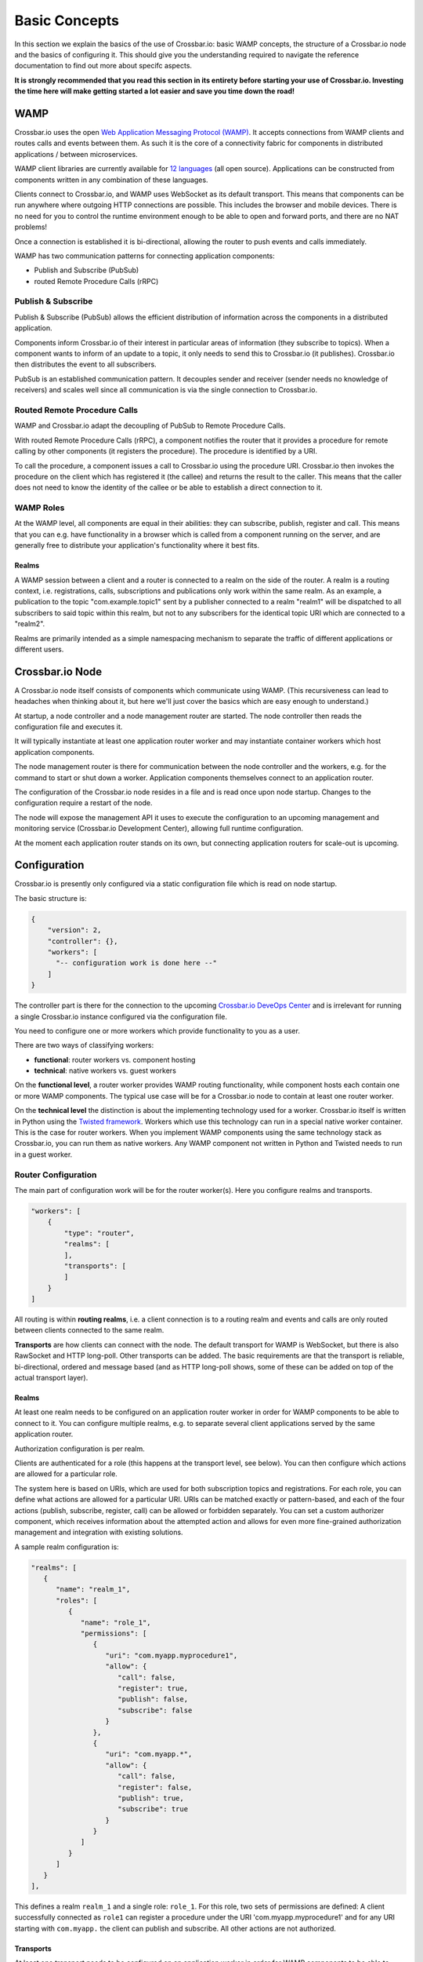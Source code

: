 
Basic Concepts
==============

In this section we explain the basics of the use of Crossbar.io: basic
WAMP concepts, the structure of a Crossbar.io node and the basics of
configuring it. This should give you the understanding required to
navigate the reference documentation to find out more about specifc
aspects.

**It is strongly recommended that you read this section in its entirety
before starting your use of Crossbar.io. Investing the time here will
make getting started a lot easier and save you time down the road!**

WAMP
----

Crossbar.io uses the open `Web Application Messaging Protocol
(WAMP) <http://wamp-proto.org>`__. It accepts connections from WAMP
clients and routes calls and events between them. As such it is the core
of a connectivity fabric for components in distributed applications /
between microservices.

WAMP client libraries are currently available for `12
languages </about/Supported-Languages>`__ (all open source).
Applications can be constructed from components written in any
combination of these languages.

Clients connect to Crossbar.io, and WAMP uses WebSocket as its default
transport. This means that components can be run anywhere where outgoing
HTTP connections are possible. This includes the browser and mobile
devices. There is no need for you to control the runtime environment
enough to be able to open and forward ports, and there are no NAT
problems!

Once a connection is established it is bi-directional, allowing the
router to push events and calls immediately.

WAMP has two communication patterns for connecting application
components:

-  Publish and Subscribe (PubSub)
-  routed Remote Procedure Calls (rRPC)

Publish & Subscribe
~~~~~~~~~~~~~~~~~~~

Publish & Subscribe (PubSub) allows the efficient distribution of
information across the components in a distributed application.

Components inform Crossbar.io of their interest in particular areas of
information (they subscribe to topics). When a component wants to inform
of an update to a topic, it only needs to send this to Crossbar.io (it
publishes). Crossbar.io then distributes the event to all subscribers.

PubSub is an established communication pattern. It decouples sender and
receiver (sender needs no knowledge of receivers) and scales well since
all communication is via the single connection to Crossbar.io.

Routed Remote Procedure Calls
~~~~~~~~~~~~~~~~~~~~~~~~~~~~~

WAMP and Crossbar.io adapt the decoupling of PubSub to Remote Procedure
Calls.

With routed Remote Procedure Calls (rRPC), a component notifies the
router that it provides a procedure for remote calling by other
components (it registers the procedure). The procedure is identified by
a URI.

To call the procedure, a component issues a call to Crossbar.io using
the procedure URI. Crossbar.io then invokes the procedure on the client
which has registered it (the callee) and returns the result to the
caller. This means that the caller does not need to know the identity of
the callee or be able to establish a direct connection to it.

WAMP Roles
~~~~~~~~~~

At the WAMP level, all components are equal in their abilities: they can
subscribe, publish, register and call. This means that you can e.g. have
functionality in a browser which is called from a component running on
the server, and are generally free to distribute your application's
functionality where it best fits.

Realms
^^^^^^

A WAMP session between a client and a router is connected to a realm on
the side of the router. A realm is a routing context, i.e.
registrations, calls, subscriptions and publications only work within
the same realm. As an example, a publication to the topic
"com.example.topic1" sent by a publisher connected to a realm "realm1"
will be dispatched to all subscribers to said topic within this realm,
but not to any subscribers for the identical topic URI which are
connected to a "realm2".

Realms are primarily intended as a simple namespacing mechanism to
separate the traffic of different applications or different users.

Crossbar.io Node
----------------

A Crossbar.io node itself consists of components which communicate using
WAMP. (This recursiveness can lead to headaches when thinking about it,
but here we'll just cover the basics which are easy enough to
understand.)

At startup, a node controller and a node management router are started.
The node controller then reads the configuration file and executes it.

It will typically instantiate at least one application router worker and
may instantiate container workers which host application components.

The node management router is there for communication between the node
controller and the workers, e.g. for the command to start or shut down a
worker. Application components themselves connect to an application
router.

The configuration of the Crossbar.io node resides in a file and is read
once upon node startup. Changes to the configuration require a restart
of the node.

The node will expose the management API it uses to execute the
configuration to an upcoming management and monitoring service
(Crossbar.io Development Center), allowing full runtime configuration.

At the moment each application router stands on its own, but connecting
application routers for scale-out is upcoming.

Configuration
-------------

Crossbar.io is presently only configured via a static configuration file
which is read on node startup.

The basic structure is:

.. code:: js

    {
        "version": 2,
        "controller": {},
        "workers": [
          "-- configuration work is done here --"      
        ]
    }

The controller part is there for the connection to the upcoming
`Crossbar.io DeveOps Center <http://crossbario.com>`__ and is irrelevant
for running a single Crossbar.io instance configured via the
configuration file.

You need to configure one or more workers which provide functionality to
you as a user.

There are two ways of classifying workers:

-  **functional**: router workers vs. component hosting
-  **technical**: native workers vs. guest workers

On the **functional level**, a router worker provides WAMP routing
functionality, while component hosts each contain one or more WAMP
components. The typical use case will be for a Crossbar.io node to
contain at least one router worker.

On the **technical level** the distinction is about the implementing
technology used for a worker. Crossbar.io itself is written in Python
using the `Twisted framework <https://twistedmatrix.com/>`__. Workers
which use this technology can run in a special native worker container.
This is the case for router workers. When you implement WAMP components
using the same technology stack as Crossbar.io, you can run them as
native workers. Any WAMP component not written in Python and Twisted
needs to run in a guest worker.

Router Configuration
~~~~~~~~~~~~~~~~~~~~

The main part of configuration work will be for the router worker(s).
Here you configure realms and transports.

.. code:: js

    "workers": [
        {
            "type": "router",
            "realms": [
            ],
            "transports": [
            ]
        }
    ]

All routing is within **routing realms**, i.e. a client connection is to
a routing realm and events and calls are only routed between clients
connected to the same realm.

**Transports** are how clients can connect with the node. The default
transport for WAMP is WebSocket, but there is also RawSocket and HTTP
long-poll. Other transports can be added. The basic requirements are
that the transport is reliable, bi-directional, ordered and message
based (and as HTTP long-poll shows, some of these can be added on top of
the actual transport layer).

Realms
^^^^^^

At least one realm needs to be configured on an application router
worker in order for WAMP components to be able to connect to it. You can
configure multiple realms, e.g. to separate several client applications
served by the same application router.

Authorization configuration is per realm.

Clients are authenticated for a role (this happens at the transport
level, see below). You can then configure which actions are allowed for
a particular role.

The system here is based on URIs, which are used for both subscription
topics and registrations. For each role, you can define what actions are
allowed for a particular URI. URIs can be matched exactly or
pattern-based, and each of the four actions (publish, subscribe,
register, call) can be allowed or forbidden separately. You can set a
custom authorizer component, which receives information about the
attempted action and allows for even more fine-grained authorization
management and integration with existing solutions.

A sample realm configuration is:

.. code:: js

    "realms": [
       {
          "name": "realm_1",
          "roles": [
             {
                "name": "role_1",
                "permissions": [
                   {
                      "uri": "com.myapp.myprocedure1",
                      "allow": {
                         "call": false,
                         "register": true,
                         "publish": false,
                         "subscribe": false
                      }
                   },
                   {
                      "uri": "com.myapp.*",
                      "allow": {
                         "call": false,
                         "register": false,
                         "publish": true,
                         "subscribe": true
                      }
                   }               
                ]
             }
          ]
       }
    ],

This defines a realm ``realm_1`` and a single role: ``role_1``. For this
role, two sets of permissions are defined: A client successfully
connected as ``role1`` can register a procedure under the URI
'com.myapp.myprocedure1' and for any URI starting with ``com.myapp.``
the client can publish and subscribe. All other actions are not
authorized.

Transports
^^^^^^^^^^

At least one transport needs to be configured on an application worker
in order for WAMP components to be able to connect to it. You can
configure multiple transports, e.g. so that some clients can connect via
WebSockets and others via RawSocket, or using the same protocol but via
different ports.

The **transport configuration determines which authentication method**
to require from clients attempting to connect to the transport.
Crossbar.io offers several authentication methods, including via HTTP
cookie, ticket, a challenge-response mechanism or cryptographic
certificates.

The transport configuration can contain the full information for this,
e.g. a dictionary of users and the secrets they use for the
challenge-response. In this case the **authentication is handled fully
by Crossbar.io**.

It is also possible to define a **custom authenticator component** which
receives the full set of data about the authentication request from the
client and can return not just whether the client is authenticated, but
also set e.g the client's role. Besides giving you more control, custom
authenticators allow you to integrate an existing authentication
solution into your WAMP application.

The **Web transport** is a special case among transports. It is first of
all there to determine the paths under which to serve Web content. You
can also configure paths which in turn contain a transport. This allows
you to e.g. serve a Web application's files and have that Web
application components connect on the same port (and have this be the
standard ``80`` or ``443``).

A sample transport configuration is:

.. code:: js

    "transports": [
        {
            "type": "websocket",
            "endpoint": {
                "type": "tcp",
                "port": 7000
            },
            "auth": {
                "ticket": {
                    "type": "static",
                    "principals": {
                        "joe": {
                            "ticket": "secret!!!",
                            "role": "role_1"
                        }
                    }
                }
            }
      }
    }
        },
        {
            "type": "web",
            "endpoint": {
                "type": "tcp",
                "port": 8080
            },
            "paths": {
                "/": {
                    "type": "static",
                    "directory": "../web"
                },
                "ws": {
                    "type": "websocket"
                }
            }
        }
    ]

This creates two transport:

-  A **WebSocket transport** which is listening on port ``7000``. To
   connect to this a client is required to use Ticket authentication.
   The authentication is handled entirely by Crossbar.io, and works just
   for a single user (``joe``). This user is then authenticated for the
   role ``role_1``.
-  A **Web transport**, which is listening on port ``8080``. This does
   two things: For HTTP connections to the root path it serves the
   content of the ``web`` directory. For the path ``ws`` it accepts
   WebSockte connections where, absent an explicit authentication
   definition, clients will be connected for the role ``anonymous``.

Installation
------------

We recommend getting started using Docker (see :doc:`Getting Started <../gettingstarted>`  ), but Crossbar.io runs across a wide 
range of devices, some of which we provide  :doc:`installation instructions <../installation/installation>` for.
